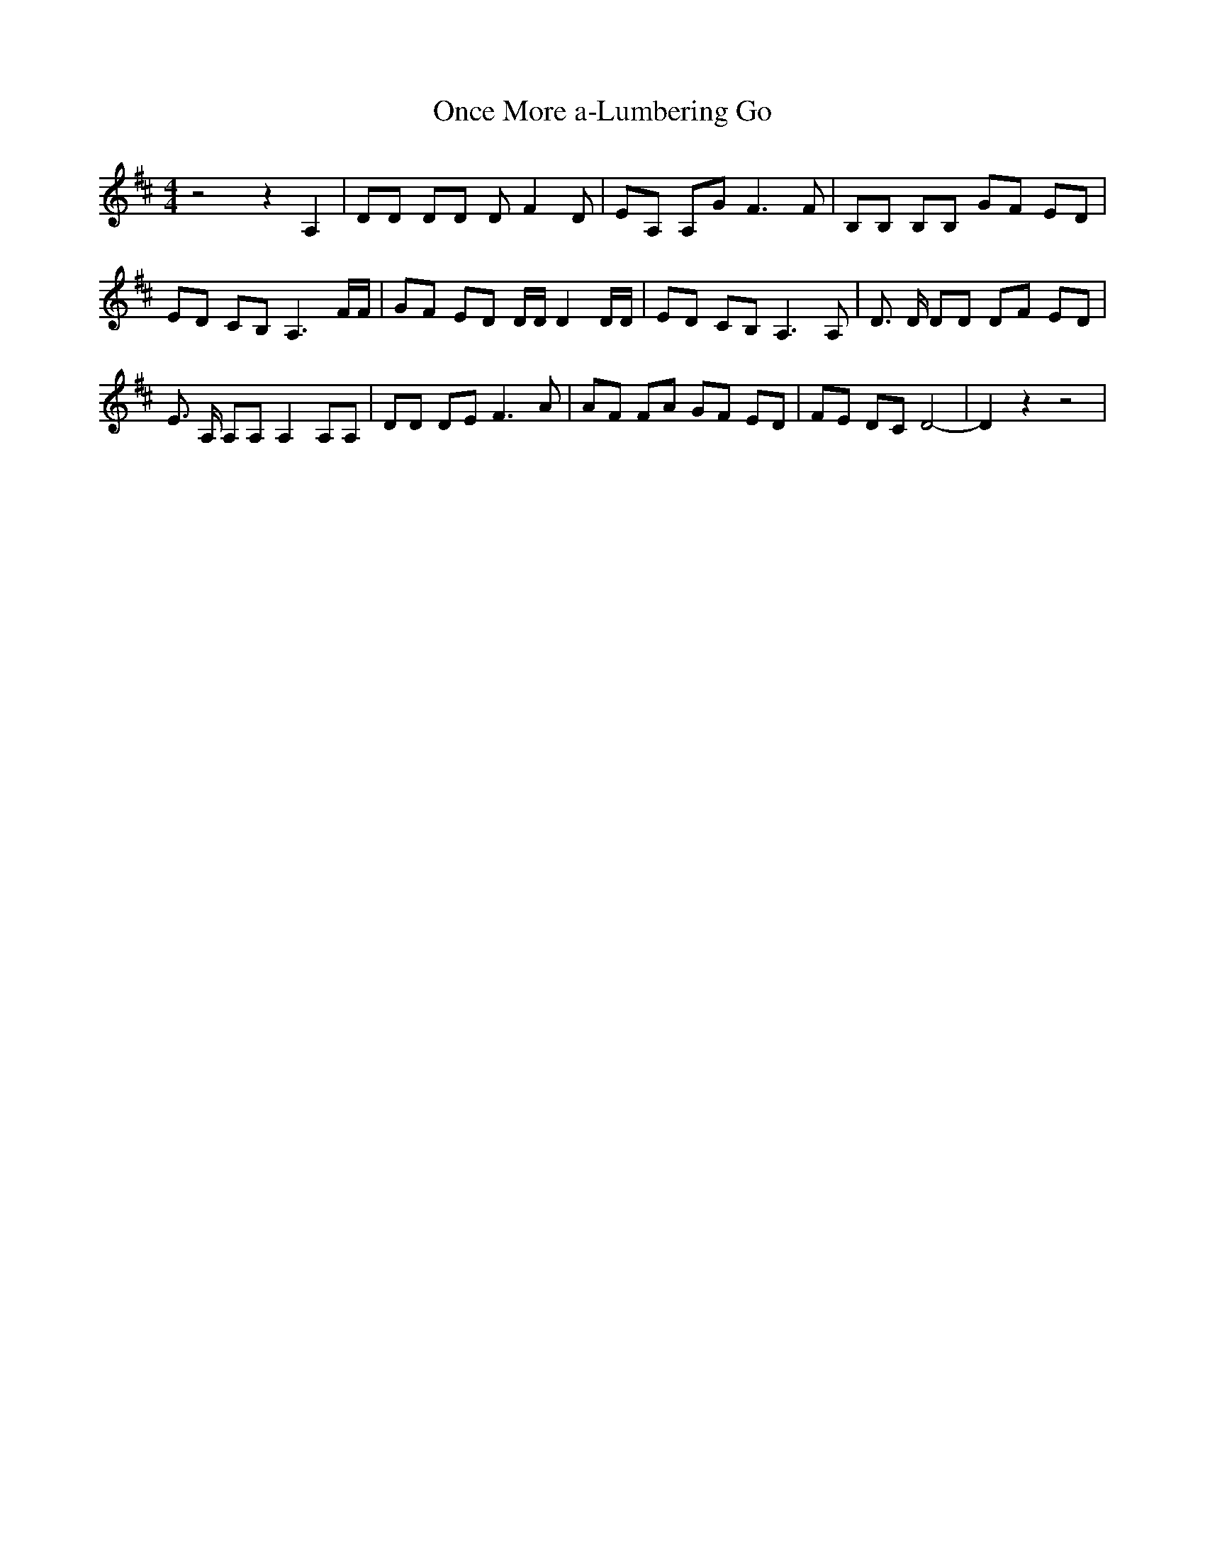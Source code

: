 % Generated more or less automatically by swtoabc by Erich Rickheit KSC
X:1
T:Once More a-Lumbering Go
M:4/4
L:1/8
K:D
 z4 z2 A,2| DD DD D F2 D| EA, A,G F3 F| B,B, B,B, GF ED| ED CB, A,3 F/2F/2|\
 GF ED D/2D/2 D2 D/2D/2| ED CB, A,3 A,| D3/2 D/2 DD DF ED| E3/2 A,/2 A,A, A,2 A,A,|\
 DD DE F3 A| AF FA GF ED| FE DC D4-| D2 z2 z4|


